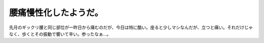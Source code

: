 腰痛慢性化したようだ。
======================

先月のギックリ腰と同じ部位が一昨日から痛むのだが、今日は特に酷い。座ると少しマシなんだが、立つと痛い。それだけじゃなく、歩くとその振動で響いて辛い。参ったなぁ…。






.. author:: default
.. categories:: life
.. tags::
.. comments::
